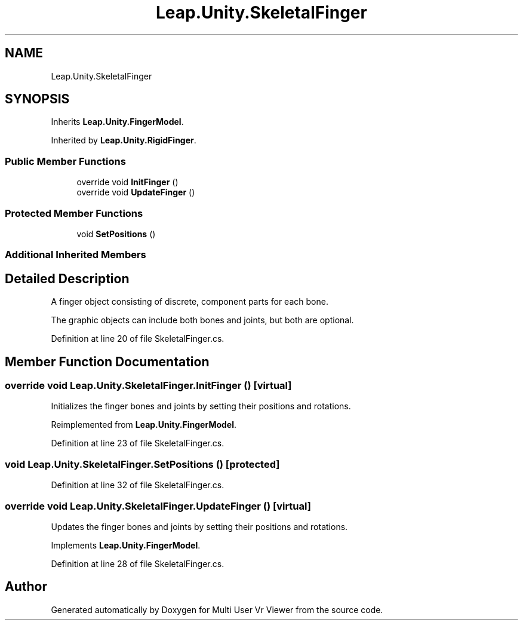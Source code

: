 .TH "Leap.Unity.SkeletalFinger" 3 "Sat Jul 20 2019" "Version https://github.com/Saurabhbagh/Multi-User-VR-Viewer--10th-July/" "Multi User Vr Viewer" \" -*- nroff -*-
.ad l
.nh
.SH NAME
Leap.Unity.SkeletalFinger
.SH SYNOPSIS
.br
.PP
.PP
Inherits \fBLeap\&.Unity\&.FingerModel\fP\&.
.PP
Inherited by \fBLeap\&.Unity\&.RigidFinger\fP\&.
.SS "Public Member Functions"

.in +1c
.ti -1c
.RI "override void \fBInitFinger\fP ()"
.br
.ti -1c
.RI "override void \fBUpdateFinger\fP ()"
.br
.in -1c
.SS "Protected Member Functions"

.in +1c
.ti -1c
.RI "void \fBSetPositions\fP ()"
.br
.in -1c
.SS "Additional Inherited Members"
.SH "Detailed Description"
.PP 
A finger object consisting of discrete, component parts for each bone\&.
.PP
The graphic objects can include both bones and joints, but both are optional\&. 
.PP
Definition at line 20 of file SkeletalFinger\&.cs\&.
.SH "Member Function Documentation"
.PP 
.SS "override void Leap\&.Unity\&.SkeletalFinger\&.InitFinger ()\fC [virtual]\fP"
Initializes the finger bones and joints by setting their positions and rotations\&. 
.PP
Reimplemented from \fBLeap\&.Unity\&.FingerModel\fP\&.
.PP
Definition at line 23 of file SkeletalFinger\&.cs\&.
.SS "void Leap\&.Unity\&.SkeletalFinger\&.SetPositions ()\fC [protected]\fP"

.PP
Definition at line 32 of file SkeletalFinger\&.cs\&.
.SS "override void Leap\&.Unity\&.SkeletalFinger\&.UpdateFinger ()\fC [virtual]\fP"
Updates the finger bones and joints by setting their positions and rotations\&. 
.PP
Implements \fBLeap\&.Unity\&.FingerModel\fP\&.
.PP
Definition at line 28 of file SkeletalFinger\&.cs\&.

.SH "Author"
.PP 
Generated automatically by Doxygen for Multi User Vr Viewer from the source code\&.
